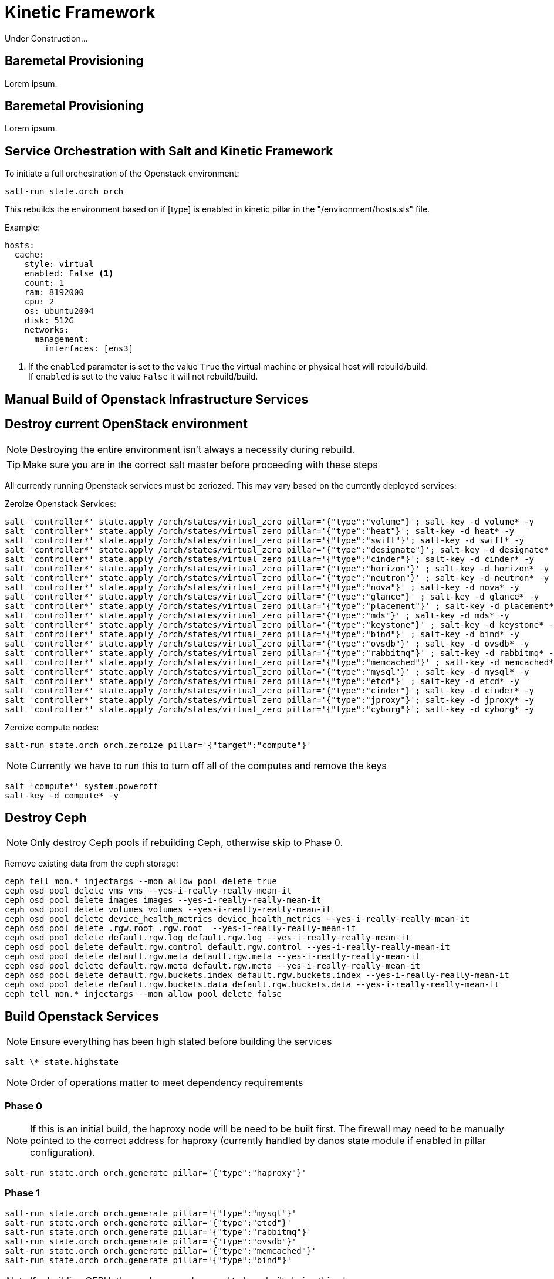 = Kinetic Framework

Under Construction...

[#purpose]
== Baremetal Provisioning

Lorem ipsum.

[#bootstrap]
== Baremetal Provisioning

Lorem ipsum.

[#orchestration]
== Service Orchestration with Salt and Kinetic Framework

To initiate a full orchestration of the Openstack environment:

----
salt-run state.orch orch
----

This rebuilds the environment based on if [type] is enabled in kinetic pillar in the "/environment/hosts.sls" file.

Example:

----
hosts:
  cache:
    style: virtual
    enabled: False <1>
    count: 1
    ram: 8192000
    cpu: 2
    os: ubuntu2004
    disk: 512G
    networks:
      management:
        interfaces: [ens3]
----

<1> If the `enabled` parameter is set to the value `True` the virtual machine or physical host will rebuild/build. +
If `enabled` is set to the value `False` it will not rebuild/build.

[#build]
== Manual Build of Openstack Infrastructure Services

[#destroy_services]
== Destroy current OpenStack environment

NOTE: Destroying the entire environment isn't always a necessity during rebuild.

TIP: Make sure you are in the correct salt master before proceeding with these steps

All currently running Openstack services must be zeriozed. This may vary based on the currently deployed services:

Zeroize Openstack Services:
----
salt 'controller*' state.apply /orch/states/virtual_zero pillar='{"type":"volume"}'; salt-key -d volume* -y
salt 'controller*' state.apply /orch/states/virtual_zero pillar='{"type":"heat"}'; salt-key -d heat* -y
salt 'controller*' state.apply /orch/states/virtual_zero pillar='{"type":"swift"}'; salt-key -d swift* -y
salt 'controller*' state.apply /orch/states/virtual_zero pillar='{"type":"designate"}'; salt-key -d designate* -y
salt 'controller*' state.apply /orch/states/virtual_zero pillar='{"type":"cinder"}'; salt-key -d cinder* -y
salt 'controller*' state.apply /orch/states/virtual_zero pillar='{"type":"horizon"}' ; salt-key -d horizon* -y
salt 'controller*' state.apply /orch/states/virtual_zero pillar='{"type":"neutron"}' ; salt-key -d neutron* -y
salt 'controller*' state.apply /orch/states/virtual_zero pillar='{"type":"nova"}' ; salt-key -d nova* -y
salt 'controller*' state.apply /orch/states/virtual_zero pillar='{"type":"glance"}' ; salt-key -d glance* -y
salt 'controller*' state.apply /orch/states/virtual_zero pillar='{"type":"placement"}' ; salt-key -d placement* -y
salt 'controller*' state.apply /orch/states/virtual_zero pillar='{"type":"mds"}' ; salt-key -d mds* -y
salt 'controller*' state.apply /orch/states/virtual_zero pillar='{"type":"keystone"}' ; salt-key -d keystone* -y
salt 'controller*' state.apply /orch/states/virtual_zero pillar='{"type":"bind"}' ; salt-key -d bind* -y
salt 'controller*' state.apply /orch/states/virtual_zero pillar='{"type":"ovsdb"}' ; salt-key -d ovsdb* -y
salt 'controller*' state.apply /orch/states/virtual_zero pillar='{"type":"rabbitmq"}' ; salt-key -d rabbitmq* -y
salt 'controller*' state.apply /orch/states/virtual_zero pillar='{"type":"memcached"}' ; salt-key -d memcached* -y
salt 'controller*' state.apply /orch/states/virtual_zero pillar='{"type":"mysql"}' ; salt-key -d mysql* -y
salt 'controller*' state.apply /orch/states/virtual_zero pillar='{"type":"etcd"}' ; salt-key -d etcd* -y
salt 'controller*' state.apply /orch/states/virtual_zero pillar='{"type":"cinder"}'; salt-key -d cinder* -y
salt 'controller*' state.apply /orch/states/virtual_zero pillar='{"type":"jproxy"}'; salt-key -d jproxy* -y
salt 'controller*' state.apply /orch/states/virtual_zero pillar='{"type":"cyborg"}'; salt-key -d cyborg* -y
----

Zeroize compute nodes:
----
salt-run state.orch orch.zeroize pillar='{"target":"compute"}'
----

NOTE: Currently we have to run this to turn off all of the computes and remove the keys

----
salt 'compute*' system.poweroff
salt-key -d compute* -y
----

[#destroy_ceph]
== Destroy Ceph

NOTE: Only destroy Ceph pools if rebuilding Ceph, otherwise skip to Phase 0.

Remove existing data from the ceph storage:

----
ceph tell mon.* injectargs --mon_allow_pool_delete true
ceph osd pool delete vms vms --yes-i-really-really-mean-it
ceph osd pool delete images images --yes-i-really-really-mean-it
ceph osd pool delete volumes volumes --yes-i-really-really-mean-it
ceph osd pool delete device_health_metrics device_health_metrics --yes-i-really-really-mean-it
ceph osd pool delete .rgw.root .rgw.root  --yes-i-really-really-mean-it
ceph osd pool delete default.rgw.log default.rgw.log --yes-i-really-really-mean-it
ceph osd pool delete default.rgw.control default.rgw.control --yes-i-really-really-mean-it
ceph osd pool delete default.rgw.meta default.rgw.meta --yes-i-really-really-mean-it
ceph osd pool delete default.rgw.meta default.rgw.meta --yes-i-really-really-mean-it
ceph osd pool delete default.rgw.buckets.index default.rgw.buckets.index --yes-i-really-really-mean-it
ceph osd pool delete default.rgw.buckets.data default.rgw.buckets.data --yes-i-really-really-mean-it
ceph tell mon.* injectargs --mon_allow_pool_delete false
----

[#build_services]
== Build Openstack Services

NOTE: Ensure everything has been high stated before building the services

----
salt \* state.highstate
----

NOTE: Order of operations matter to meet dependency requirements

=== Phase 0

NOTE: If this is an initial build, the haproxy node will be need to be built first. The firewall may need to be manually pointed to the correct address for haproxy (currently handled by danos state module if enabled in pillar configuration).

----
salt-run state.orch orch.generate pillar='{"type":"haproxy"}'
----

=== Phase 1
----
salt-run state.orch orch.generate pillar='{"type":"mysql"}'
salt-run state.orch orch.generate pillar='{"type":"etcd"}'
salt-run state.orch orch.generate pillar='{"type":"rabbitmq"}'
salt-run state.orch orch.generate pillar='{"type":"ovsdb"}'
salt-run state.orch orch.generate pillar='{"type":"memcached"}'
salt-run state.orch orch.generate pillar='{"type":"bind"}'
----

NOTE: If rebuilding CEPH, the cephmon nodes need to be rebuilt during this phase.
----
salt-run state.orch orch.generate pillar='{"type":"cephmon"}'
----

=== Phase 2

----
salt-run state.orch orch.generate pillar='{"type":"keystone"}'
----

NOTE: If rebuilding CEPH, the storage node needs to be rebuilt during this phase.

----
salt-run state.orch orch.generate pillar='{"type":"storage"}'
----

=== Phase 3
----
salt-run state.orch orch.generate pillar='{"type":"placement"}'
salt-run state.orch orch.generate pillar='{"type":"glance"}'
salt-run state.orch orch.generate pillar='{"type":"nova"}'
salt-run state.orch orch.generate pillar='{"type":"neutron"}'
salt-run state.orch orch.generate pillar='{"type":"network"}'
salt-run state.orch orch.generate pillar='{"type":"horizon"}'
salt-run state.orch orch.generate pillar='{"type":"heat"}'
salt-run state.orch orch.generate pillar='{"type":"cinder"}'
salt-run state.orch orch.generate pillar='{"type":"designate"}'
salt-run state.orch orch.generate pillar='{"type":"swift"}'
salt-run state.orch orch.generate pillar='{"type":"zun"}'
salt-run state.orch orch.generate pillar='{"type":"volume"}'
----

=== Phase 4
----
salt-run state.orch orch.generate pillar='{"type":"compute"}'
salt-run state.orch orch.generate pillar='{"type":"container"}'
----

=== Deprecated services
The following services are no longer used in the environment, documentation exists if there is a need to re-deploy the nodes.
----
salt-run state.orch orch.generate pillar='{"type":"barbican"}'
salt-run state.orch orch.generate pillar='{"type":"magnum"}'
salt-run state.orch orch.generate pillar='{"type":"share"}'
salt-run state.orch orch.generate pillar='{"type":"mds"}'
salt-run state.orch orch.generate pillar='{"type":"cyborg"}'
salt-run state.orch orch.generate pillar='{"type":"jproxy"}'
salt-run state.orch orch.generate pillar='{"type":"gpu"}'
----

[#troubleshooting]
Issues:
----
[ERROR   ] {'return': {'ready': False, 'type': 'neutron', 'comment': ['ovsdb-b5111677-cd25-5af8-8f04-f9169bbd685c is install but needs to be configure', 'ovsdb-c3906691-96df-5818-a688-eac4edd3d939 is install but needs to be configure', 'ovsdb-e1346c3d-b25e-5ade-b539-a659d208af6c is install but needs to be configure']}}
----

This indicates that a dependancy for the service was not met. +
This may happen when a service doesn't complete a build phase. Alternatively this may happen if a service was started too early after troubleshooting issues with a broken build. The build_phase can be set manually with the following commands:

----
salt '<service>' grains.setval build_phase configure
salt '<service>' mine.update
----

----
----------
                        ID: reboot_cephmon_configure
                  Function: salt.function
                      Name: system.reboot
                    Result: False
                   Comment: One or more requisite failed: orch/provision.apply_configure_cephmon
                   Started: 14:24:08.261439
                  Duration: 0.01 ms
                   Changes:   
              ----------
                        ID: wait_for_cephmon_configure_reboot
                  Function: salt.wait_for_event
                      Name: salt/minion/*/start
                    Result: False
                   Comment: One or more requisite failed: orch/provision.reboot_cephmon_configure
                   Started: 14:24:08.262216
                  Duration: 0.009 ms
                   Changes:   
              ----------
                        ID: set_build_phase_configure_cephmon
                  Function: salt.function
                      Name: grains.setval
                    Result: False
                   Comment: One or more requisite failed: orch/provision.apply_configure_cephmon
                   Started: 14:24:08.262574
                  Duration: 0.006 ms
                   Changes:   
              ----------
                        ID: set_build_phase_configure_mine_cephmon
                  Function: salt.function
                      Name: mine.update
                    Result: False
                   Comment: One or more requisite failed: orch/provision.set_build_phase_configure_cephmon
                   Started: 14:24:08.263654
                  Duration: 0.006 ms
                   Changes:   
----

This error is a catch-22 between ceph and the storage nodes. The storage nodes must be built next and and the cephmon service needs to be highstated.

